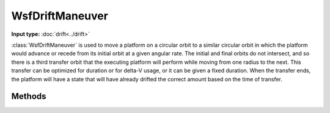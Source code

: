 .. ****************************************************************************
.. CUI
..
.. The Advanced Framework for Simulation, Integration, and Modeling (AFSIM)
..
.. The use, dissemination or disclosure of data in this file is subject to
.. limitation or restriction. See accompanying README and LICENSE for details.
.. ****************************************************************************

WsfDriftManeuver
----------------

.. class:: WsfDriftManeuver inherits WsfOrbitalManeuver

**Input type:** :doc:`drift<../drift>`

:class:`WsfDriftManeuver` is used to move a platform on a circular orbit to a similar circular orbit in which the platform would advance or recede from its initial orbit at a given angular rate. The initial and final orbits do not intersect, and so there is a third transfer orbit that the executing platform will perform while moving from one radius to the next. This transfer can be optimized for duration or for delta-V usage, or it can be given a fixed duration. When the transfer ends, the platform will have a state that will have already drifted the correct amount based on the time of transfer.

Methods
*******

.. method:: static WsfDriftManeuver Construct(WsfOrbitalEventCondition aCondition, int aOptimizeOption, double aMaximumDeltaTime, double aMaximumDeltaV, double aDriftRate)

   Create a :class:`WsfDriftManeuver` with the intent of finding an optimal transfer solution in delta-V or time, using the following:

   * **aCondition**: A specific :class:`WsfOrbitalEventCondition` that specifies when the transfer to the final drifting orbit should begin. The provided condition must be :method:`WsfOrbitalEventCondition.NONE`, :method:`WsfOrbitalEventCondition.AT_RELATIVE_TIME`, :method:`WsfOrbitalEventCondition.AT_ASCENDING_NODE`, :method:`WsfOrbitalEventCondition.AT_DESCENDING_NODE`, :method:`WsfOrbitalEventCondition.AT_ECLIPSE_ENTRY`, or :method:`WsfOrbitalEventCondition.AT_ECLIPSE_EXIT`.
   * **aOptimizeOption**: The return value from :method:`WsfDriftManeuver.EARLIEST_TIME` or :method:`WsfDriftManeuver.LEAST_DELTA_V`, specifying if the transfer should solve for the least time of transfer, or the least delta-V for the transfer.
   * **aMaximumDeltaTime**: The maximum time in seconds after the transfer begins to consider in computing a solution.
   * **aMaximumDeltaV**: The maximum delta-V in meters per second to consider when computing a solution.
   * **aDriftRate**: The rate in degrees per second the final orbit will drift relative to the initial orbit.

.. method:: static WsfDriftManeuver Construct(WsfOrbitalEventCondition aCondition, WsfOrbitalOptimizationCost aCost, double aMaximumDeltaTime, double aMaximumDeltaV, double aDriftRate)

   Create a :class:`WsfDriftManeuver` with the intent of finding a transfer solution minimizing a given cost, using the following:

   * **aCondition**: A specific :class:`WsfOrbitalEventCondition` that specifies when the transfer to the final drifting orbit should begin. The provided condition must be :method:`WsfOrbitalEventCondition.NONE`, :method:`WsfOrbitalEventCondition.AT_RELATIVE_TIME`, :method:`WsfOrbitalEventCondition.AT_ASCENDING_NODE`, :method:`WsfOrbitalEventCondition.AT_DESCENDING_NODE`, :method:`WsfOrbitalEventCondition.AT_ECLIPSE_ENTRY`, or :method:`WsfOrbitalEventCondition.AT_ECLIPSE_EXIT`.
   * **aCost**: A :class:`WsfOrbitalOptimizationCost` instance specifying the cost function to minimize.
   * **aMaximumDeltaTime**: The maximum time in seconds after the transfer begins to consider in computing a solution.
   * **aMaximumDeltaV**: The maximum delta-V in meters per second to consider when computing a solution.
   * **aDriftRate**: The rate in degrees per second the final orbit will drift relative to the initial orbit.

.. method:: static WsfDriftManeuver Construct(WsfOrbitalEventCondition aCondition, double aDeltaTime, double aDriftRate)

   Create a :class:`WsfDriftManeuver` without optimizing the transfer, taking a fixed time to complete the transfer:

   * **aCondition**: A specific :class:`WsfOrbitalEventCondition` that specifies when the transfer to the final drifting orbit should begin. The provided condition must be :method:`WsfOrbitalEventCondition.NONE`, :method:`WsfOrbitalEventCondition.AT_RELATIVE_TIME`, :method:`WsfOrbitalEventCondition.AT_ASCENDING_NODE`, :method:`WsfOrbitalEventCondition.AT_DESCENDING_NODE`, :method:`WsfOrbitalEventCondition.AT_ECLIPSE_ENTRY`, or :method:`WsfOrbitalEventCondition.AT_ECLIPSE_EXIT`.
   * **aDeltaTime**: The time in seconds to complete the transfer.
   * **aDriftRate**: The rate in degrees per second the final orbit will drift relative to the initial orbit.

.. method:: static int EARLIEST_TIME()

   Return the value to be used when constructing a :class:`WsfDriftManeuver` when optimizing the maneuver such that it will complete at the earliest possible time, up to delta-t and delta-V constraints provided during construction.

.. method:: static int LEAST_DELTA_V()

   Return the value to be used when constructing a :class:`WsfDriftManeuver` when optimizing the maneuver such that it will execute with the least possible delta-v, up to delta-t and delta-V constraints provided during construction.

.. method:: double DriftRate()

   Return the drift rate in degrees per second.

.. method:: void SetDriftRate(double aDriftRate)

   Set the drift rate in degrees per second to the given value.
